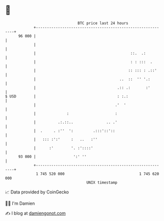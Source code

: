 * 👋

#+begin_example
                                    BTC price last 24 hours                    
                +------------------------------------------------------------+ 
         96 000 |                                                            | 
                |                                                            | 
                |                                           ::.  .:          | 
                |                                           : : :::  .       | 
                |                                          :: ::: : .::'     | 
                |                                      ..  ::  '' '.:        | 
                |                                     .:: .:       :'        | 
   $ USD        |                                     : :.:                  | 
                |                                    .'  '                   | 
                |              :                     :                       | 
                |          .:.::..               .. .'                       | 
                |  .     . :''  ':         .:::'::'::                        | 
                |   ::: :':'     :   ..   :''                                | 
                |      :'        '. :'::::'                                  | 
         93 000 |                 ':' ''                                     | 
                +------------------------------------------------------------+ 
                 1 745 520 000                                  1 745 620 000  
                                        UNIX timestamp                         
#+end_example
📈 Data provided by CoinGecko

🧑‍💻 I'm Damien

✍️ I blog at [[https://www.damiengonot.com][damiengonot.com]]
